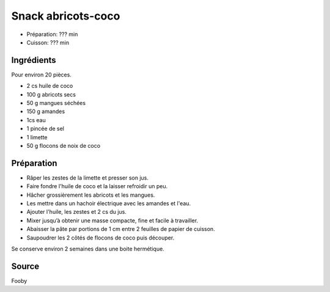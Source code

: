 .. index:: Snacks; ...abricots-coco
.. index:: A ESSAYER; Snack abricots-coco

.. index:: Abricot; Snack abricots-coco
.. index:: Mangue; Snack abricots-coco
.. index:: Amande; Snack abricots-coco
.. index:: Limette; Snack abricots-coco
.. index:: Citron; Snack abricots-coco
.. index:: Noix de coco; Snack abricots-coco

.. _cuisine_snack_abricots_coco:

Snack abricots-coco
###################

* Préparation: ??? min
* Cuisson: ??? min


Ingrédients
===========

Pour environ 20 pièces.

* 2 cs huile de coco
* 100 g abricots secs
* 50 g mangues séchées
* 150 g amandes
* 1cs eau
* 1 pincée de sel
* 1 limette
* 50 g flocons de noix de coco


Préparation
===========

* Râper les zestes de la limette et presser son jus.
* Faire fondre l'huile de coco et la laisser refroidir un peu.
* Hâcher grossièrement les abricots et les mangues.
* Les mettre dans un hachoir électrique avec les amandes et l'eau.
* Ajouter l'huile, les zestes et 2 cs du jus.
* Mixer jusqu’à obtenir une masse compacte, fine et facile à travailler.
* Abaisser la pâte par portions de 1 cm entre 2 feuilles de papier de cuisson.
* Saupoudrer les 2 côtés de flocons de coco puis découper.

Se conserve environ 2 semaines dans une boite hermétique.


Source
======

Fooby
